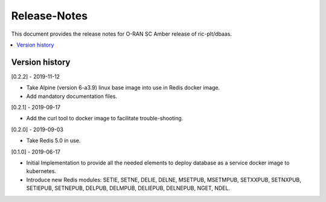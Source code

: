 ..
..  Copyright (c) 2019 AT&T Intellectual Property.
..  Copyright (c) 2019 Nokia.
..
..  Licensed under the Creative Commons Attribution 4.0 International
..  Public License (the "License"); you may not use this file except
..  in compliance with the License. You may obtain a copy of the License at
..
..    https://creativecommons.org/licenses/by/4.0/
..
..  Unless required by applicable law or agreed to in writing, documentation
..  distributed under the License is distributed on an "AS IS" BASIS,
..  WITHOUT WARRANTIES OR CONDITIONS OF ANY KIND, either express or implied.
..
..  See the License for the specific language governing permissions and
..  limitations under the License.
..

Release-Notes
=============


This document provides the release notes for O-RAN SC Amber release of
ric-plt/dbaas.

.. contents::
   :depth: 3
   :local:



Version history
---------------

[0.2.2] - 2019-11-12

* Take Alpine (version 6-a3.9) linux base image into use in Redis docker image.
* Add mandatory documentation files.

[0.2.1] - 2019-09-17

* Add the curl tool to docker image to facilitate trouble-shooting.

[0.2.0] - 2019-09-03

* Take Redis 5.0 in use.

[0.1.0] - 2019-06-17

* Initial Implementation to provide all the needed elements to deploy database
  as a service docker image to kubernetes.
* Introduce new Redis modules: SETIE, SETNE, DELIE, DELNE, MSETPUB, MSETMPUB,
  SETXXPUB, SETNXPUB, SETIEPUB, SETNEPUB, DELPUB, DELMPUB, DELIEPUB, DELNEPUB,
  NGET, NDEL.
